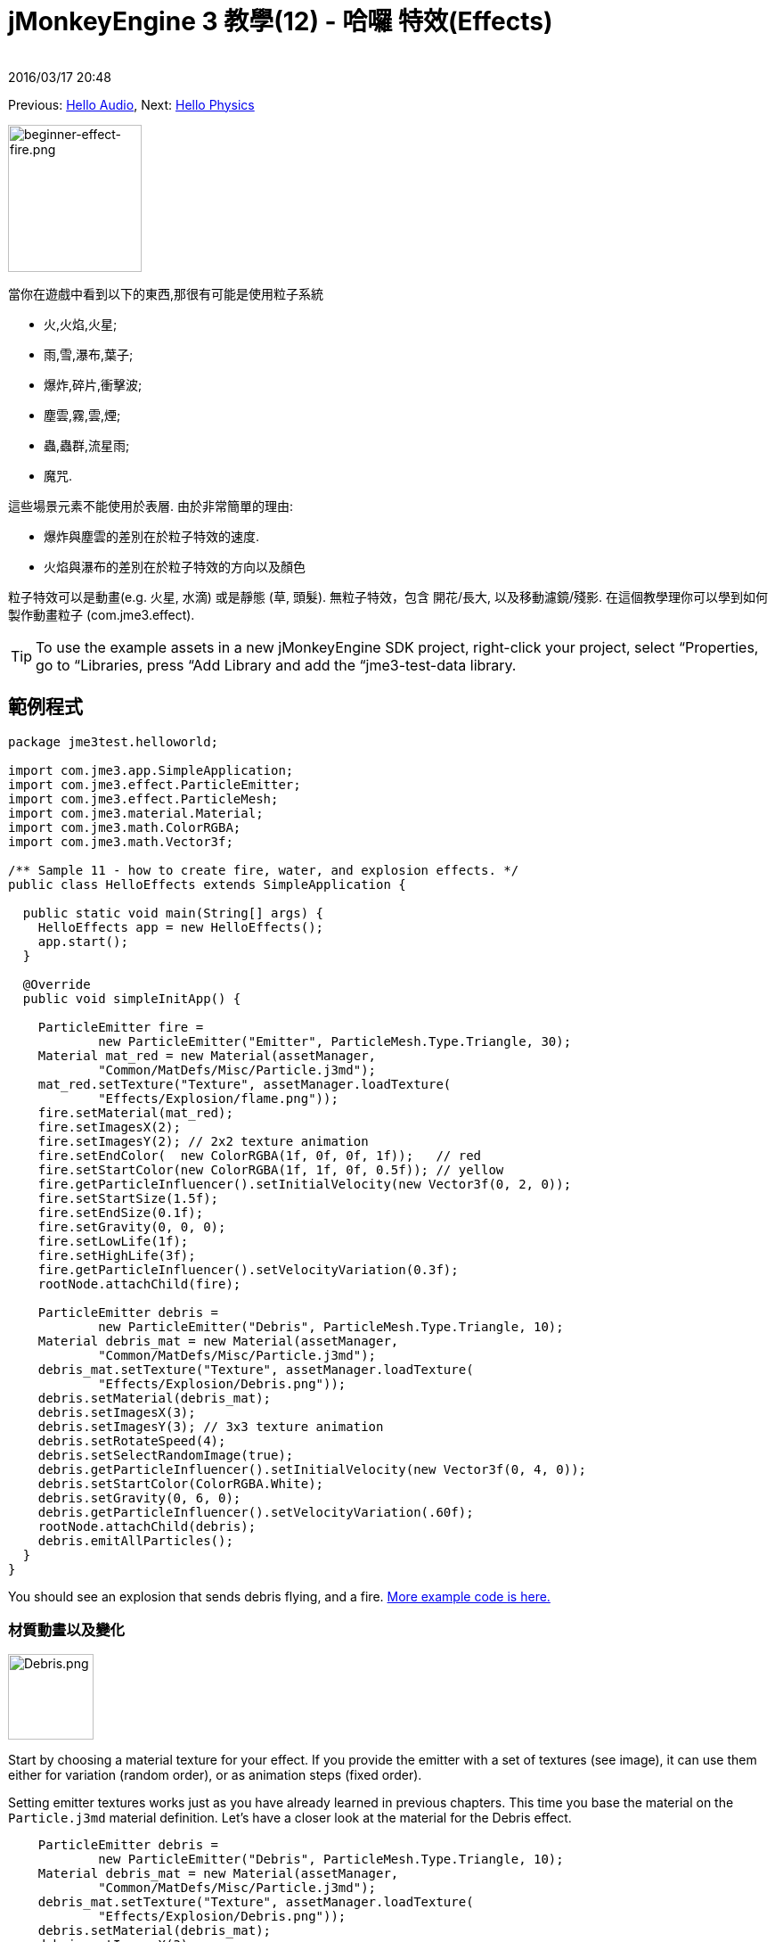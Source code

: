 = jMonkeyEngine 3 教學(12) - 哈囉 特效(Effects)
:author: 
:rev數字: 
:revdate: 2016/03/17 20:48
:keywords: 初學者,說明文件,入門,簡單應用程式,透明度,特效
:relfileprefix: ../../
:imagesdir: ../..
ifdef::env-github,env-browser[:outfilesuffix: .adoc]


Previous: <<jme3/beginner/hello_audio#,Hello Audio>>,
Next: <<jme3/beginner/hello_physics#,Hello Physics>>

[.right]
image::jme3/beginner/beginner-effect-fire.png[beginner-effect-fire.png,150,165]


當你在遊戲中看到以下的東西,那很有可能是使用粒子系統

*  火,火焰,火星;
*  雨,雪,瀑布,葉子;
*  爆炸,碎片,衝擊波;
*  塵雲,霧,雲,煙;
*  蟲,蟲群,流星雨;
*  魔咒.

這些場景元素不能使用於表層. 由於非常簡單的理由:

*  爆炸與塵雲的差別在於粒子特效的速度. 
*  火焰與瀑布的差別在於粒子特效的方向以及顏色 

粒子特效可以是動畫(e.g. 火星, 水滴) 或是靜態 (草, 頭髮). 無粒子特效，包含 開花/長大, 以及移動濾鏡/殘影. 在這個教學理你可以學到如何製作動畫粒子 (com.jme3.effect). 


[TIP]
====
To use the example assets in a new jMonkeyEngine SDK project, right-click your project, select “Properties, go to “Libraries, press “Add Library and add the “jme3-test-data library.
====



== 範例程式

[source,java]
----
package jme3test.helloworld;

import com.jme3.app.SimpleApplication;
import com.jme3.effect.ParticleEmitter;
import com.jme3.effect.ParticleMesh;
import com.jme3.material.Material;
import com.jme3.math.ColorRGBA;
import com.jme3.math.Vector3f;

/** Sample 11 - how to create fire, water, and explosion effects. */
public class HelloEffects extends SimpleApplication {

  public static void main(String[] args) {
    HelloEffects app = new HelloEffects();
    app.start();
  }

  @Override
  public void simpleInitApp() {

    ParticleEmitter fire = 
            new ParticleEmitter("Emitter", ParticleMesh.Type.Triangle, 30);
    Material mat_red = new Material(assetManager, 
            "Common/MatDefs/Misc/Particle.j3md");
    mat_red.setTexture("Texture", assetManager.loadTexture(
            "Effects/Explosion/flame.png"));
    fire.setMaterial(mat_red);
    fire.setImagesX(2); 
    fire.setImagesY(2); // 2x2 texture animation
    fire.setEndColor(  new ColorRGBA(1f, 0f, 0f, 1f));   // red
    fire.setStartColor(new ColorRGBA(1f, 1f, 0f, 0.5f)); // yellow
    fire.getParticleInfluencer().setInitialVelocity(new Vector3f(0, 2, 0));
    fire.setStartSize(1.5f);
    fire.setEndSize(0.1f);
    fire.setGravity(0, 0, 0);
    fire.setLowLife(1f);
    fire.setHighLife(3f);
    fire.getParticleInfluencer().setVelocityVariation(0.3f);
    rootNode.attachChild(fire);

    ParticleEmitter debris = 
            new ParticleEmitter("Debris", ParticleMesh.Type.Triangle, 10);
    Material debris_mat = new Material(assetManager, 
            "Common/MatDefs/Misc/Particle.j3md");
    debris_mat.setTexture("Texture", assetManager.loadTexture(
            "Effects/Explosion/Debris.png"));
    debris.setMaterial(debris_mat);
    debris.setImagesX(3); 
    debris.setImagesY(3); // 3x3 texture animation
    debris.setRotateSpeed(4);
    debris.setSelectRandomImage(true);
    debris.getParticleInfluencer().setInitialVelocity(new Vector3f(0, 4, 0));
    debris.setStartColor(ColorRGBA.White);
    debris.setGravity(0, 6, 0);
    debris.getParticleInfluencer().setVelocityVariation(.60f);
    rootNode.attachChild(debris);
    debris.emitAllParticles();
  }
}
----

You should see an explosion that sends debris flying, and a fire.
link:https://github.com/jMonkeyEngine/jmonkeyengine/tree/master/jme3-examples/src/main/java/jme3test/effect[More example code is here.]


=== 材質動畫以及變化

[.right]
image::jme3/beginner/Debris.png[Debris.png,96,96]


Start by choosing a material texture for your effect. If you provide the emitter with a set of textures (see image), it can use them either for variation (random order), or as animation steps (fixed order). 

Setting emitter textures works just as you have already learned in previous chapters. This time you base the material on the `Particle.j3md` material definition. Let's have a closer look at the material for the Debris effect. 

[source,java]
----

    ParticleEmitter debris = 
            new ParticleEmitter("Debris", ParticleMesh.Type.Triangle, 10);
    Material debris_mat = new Material(assetManager, 
            "Common/MatDefs/Misc/Particle.j3md");
    debris_mat.setTexture("Texture", assetManager.loadTexture(
            "Effects/Explosion/Debris.png"));
    debris.setMaterial(debris_mat);
    debris.setImagesX(3); 
    debris.setImagesY(3); // 3x3 texture animation
    debris.setSelectRandomImage(true);
        ...

----

.  創造一個新材料並且載入材質
.  Tell the Emitter into how many animation steps (x*y) the texture is divided. +
The debris texture has 3x3 frames.
.  Optionally, tell the Emitter whether the animation steps are to be at random, or in order. +
For the debris, the frames play at random.

As you see in the debris example, texture animations improve effects because each “flame or “piece of debris now looks different. Also think of electric or magic effects, where you can create very interesting animations by using an ordered morphing series of lightning bolts; or flying leaves or snow flakes, for instance.

The fire material is created the same way, just using “Effects/Explosion/flame.png texture, which has with 2x2 ordered animation steps.


=== 預設粒子

The following particle textures included in `test-data.jar`. You can copy and use them in your own effects.
[cols="3", options="header"]
|===

<a| 材質路徑                     
a| 尺寸 
a| 預覽 

<a| Effects/Explosion/Debris.png     
<a| 3*3  
a| image:jme3/beginner/Debris.png[Debris.png,32,32] 

<a| Effects/Explosion/flame.png      
<a| 2*2  
a| image:jme3/beginner/flame.png[flame.png,32,32] 

<a| Effects/Explosion/shockwave.png  
<a| 1*1  
a| image:jme3/beginner/shockwave.png[shockwave.png,32,32] 

a| Effects/Explosion/smoketrail.png 
<a| 1*3  
a| image:jme3/beginner/smoketrail.png[smoketrail.png,32,32] 

<a| Effects/Smoke/Smoke.png          
a| 1*15 
a| image:jme3/beginner/Smoke.png[Smoke.png,96,32] 

|===

Copy them into your `assets/Effects` directory to use them.


== 創造自訂材質

For your game, you will likely create custom particle textures. Look at the fire example again.

[source,java]
----

    ParticleEmitter fire = 
            new ParticleEmitter("Emitter", ParticleMesh.Type.Triangle, 30);
    Material mat_red = new Material(assetManager, 
            "Common/MatDefs/Misc/Particle.j3md");
    mat_red.setTexture("Texture", assetManager.loadTexture(
            "Effects/Explosion/flame.png"));
    fire.setMaterial(mat_red);
    fire.setImagesX(2); 
    fire.setImagesY(2); // 2x2 texture animation
    fire.setEndColor(  new ColorRGBA(1f, 0f, 0f, 1f));   // red
    fire.setStartColor(new ColorRGBA(1f, 1f, 0f, 0.5f)); // yellow
    
----

[.right]
image::jme3/beginner/flame.png[flame.png,96,96]


比較材質與特效結果.

*  圖片裡的黑色部位變成透明. 
*  White/灰 parts of the image are translucent and get 顏色ized.
*  You set the color using `setStartColor()` and `setEndColor()`. +
For fire, is's a gradient from yellow to red. 
*  在預設裡動畫是依序以及循環的播放.

Create a grayscale texture in a graphic editor, and save it to your `assets/Effects` directory. If you split up one image file into x*y animation steps, make sure each square is of equal 大小–just as you see in the examples here. 


=== 發射器參數

A particle system is always centered around an emitter. 

Use the `setShape()` method to change the EmitterShape:

*  EmitterPointShape(Vector3f.ZERO) –  粒子發射器在一個點(預設)
*  EmitterSphereShape(Vector3f.ZERO,2f) – 粒子發射器在一個球體大小的空間
*  EmitterBoxShape(new Vector3f(-1f,-1f,-1f),new Vector3f(1f,1f,1f)) – 粒子發射器在一個箱子大小的空間

範例: 

[source,java]
----
emitter.setShape(new EmitterPointShape(Vector3f.ZERO));
----

You create different effects by changing the emitter parameters: 
[cols="10,50,15,25", options="header"]
|===

<a| 變數           
a| 方法 
a| 預設 
a| 描述 

<a| number              
a| `setNumParticles()` 
a| N/A 
a| The maximum number of particles visible at the same time. Value is specified by user in constructor. This influences the density and length of the “trail. 

<a| 速度            
<a| `getParticleInfluencer().setInitialVelocity()`  
a| Vector3f.ZERO 
a| 指定一個多快粒子移動以及在哪個方向開始的向量 

<a| 方向           
a| `getParticleInfluencer().setVelocityVariation()` +
`setFacingVelocity()` +
`setRandomAngle()` +
`setFaceNormal()` +
`setRotateSpeed()` 
a| 0.2f +
false +
false +
Vector3f.NAN +
0.0f 
a| Optional accessors that control in which direction particles face while flying. 

<a| 期限            
a| `setLowLife()` +
`setHighLife()` 
<a| 3f +
7f  
a| 最小以及最大粒子淡出周期 

<a| 釋放率       
a| `setParticlesPerSec()` 
a| 20 
a| 每秒發射多少個粒子. 

<a| color               
a| `setStartColor()` +
`setEndColor()` 
a| gray 
a| Set to the same colors, or to two different colors for a gradient effect. 

<a| size                
a| `setStartSize()` +
`setEndSize()` 
a| 0.2f +
2f 
a| Set to two different values for shrink/grow effect, or to same size for constant effect. 

<a| 地心引力             
a| `setGravity()` 
a| 0,1,0 
a| Whether particles fall down (positive) or fly up (negative). Set to 0f for a zero-g effect where particles keep flying. 

|===

You can find details about <<jme3/advanced/particle_emitters#configure_parameters,effect parameters>> here.
Add and modify one parameter at a time, and try different values until you get the effect you want. 


[TIP]
====
Use the SceneComposer in the jMonkeyEngine SDK to create effects more easily. Create an empty scene and add an emitter object to it. Change the emitter properties and watch the outcome live. You can save created effects as .j3o file and load them like scenes or models.
====



== 練習

Can you “invert the fire effect into a small waterfall? Here some tips:

*  改變紅色與黃色到青色與藍色
*  用一個負數反轉速度向量(方向)
*  交換開始與結束大小
*  將他設定成 0,1,0 以啟動地心引力


== 結論

你已經學了許多不同特效可以用一個一般發射器物件改變參數以及材質來創造 

Now you move on to another exciting chapter – the simulation of <<jme3/beginner/hello_physics#,physical objects>>. Let's shoot some cannon balls at a brick wall!
